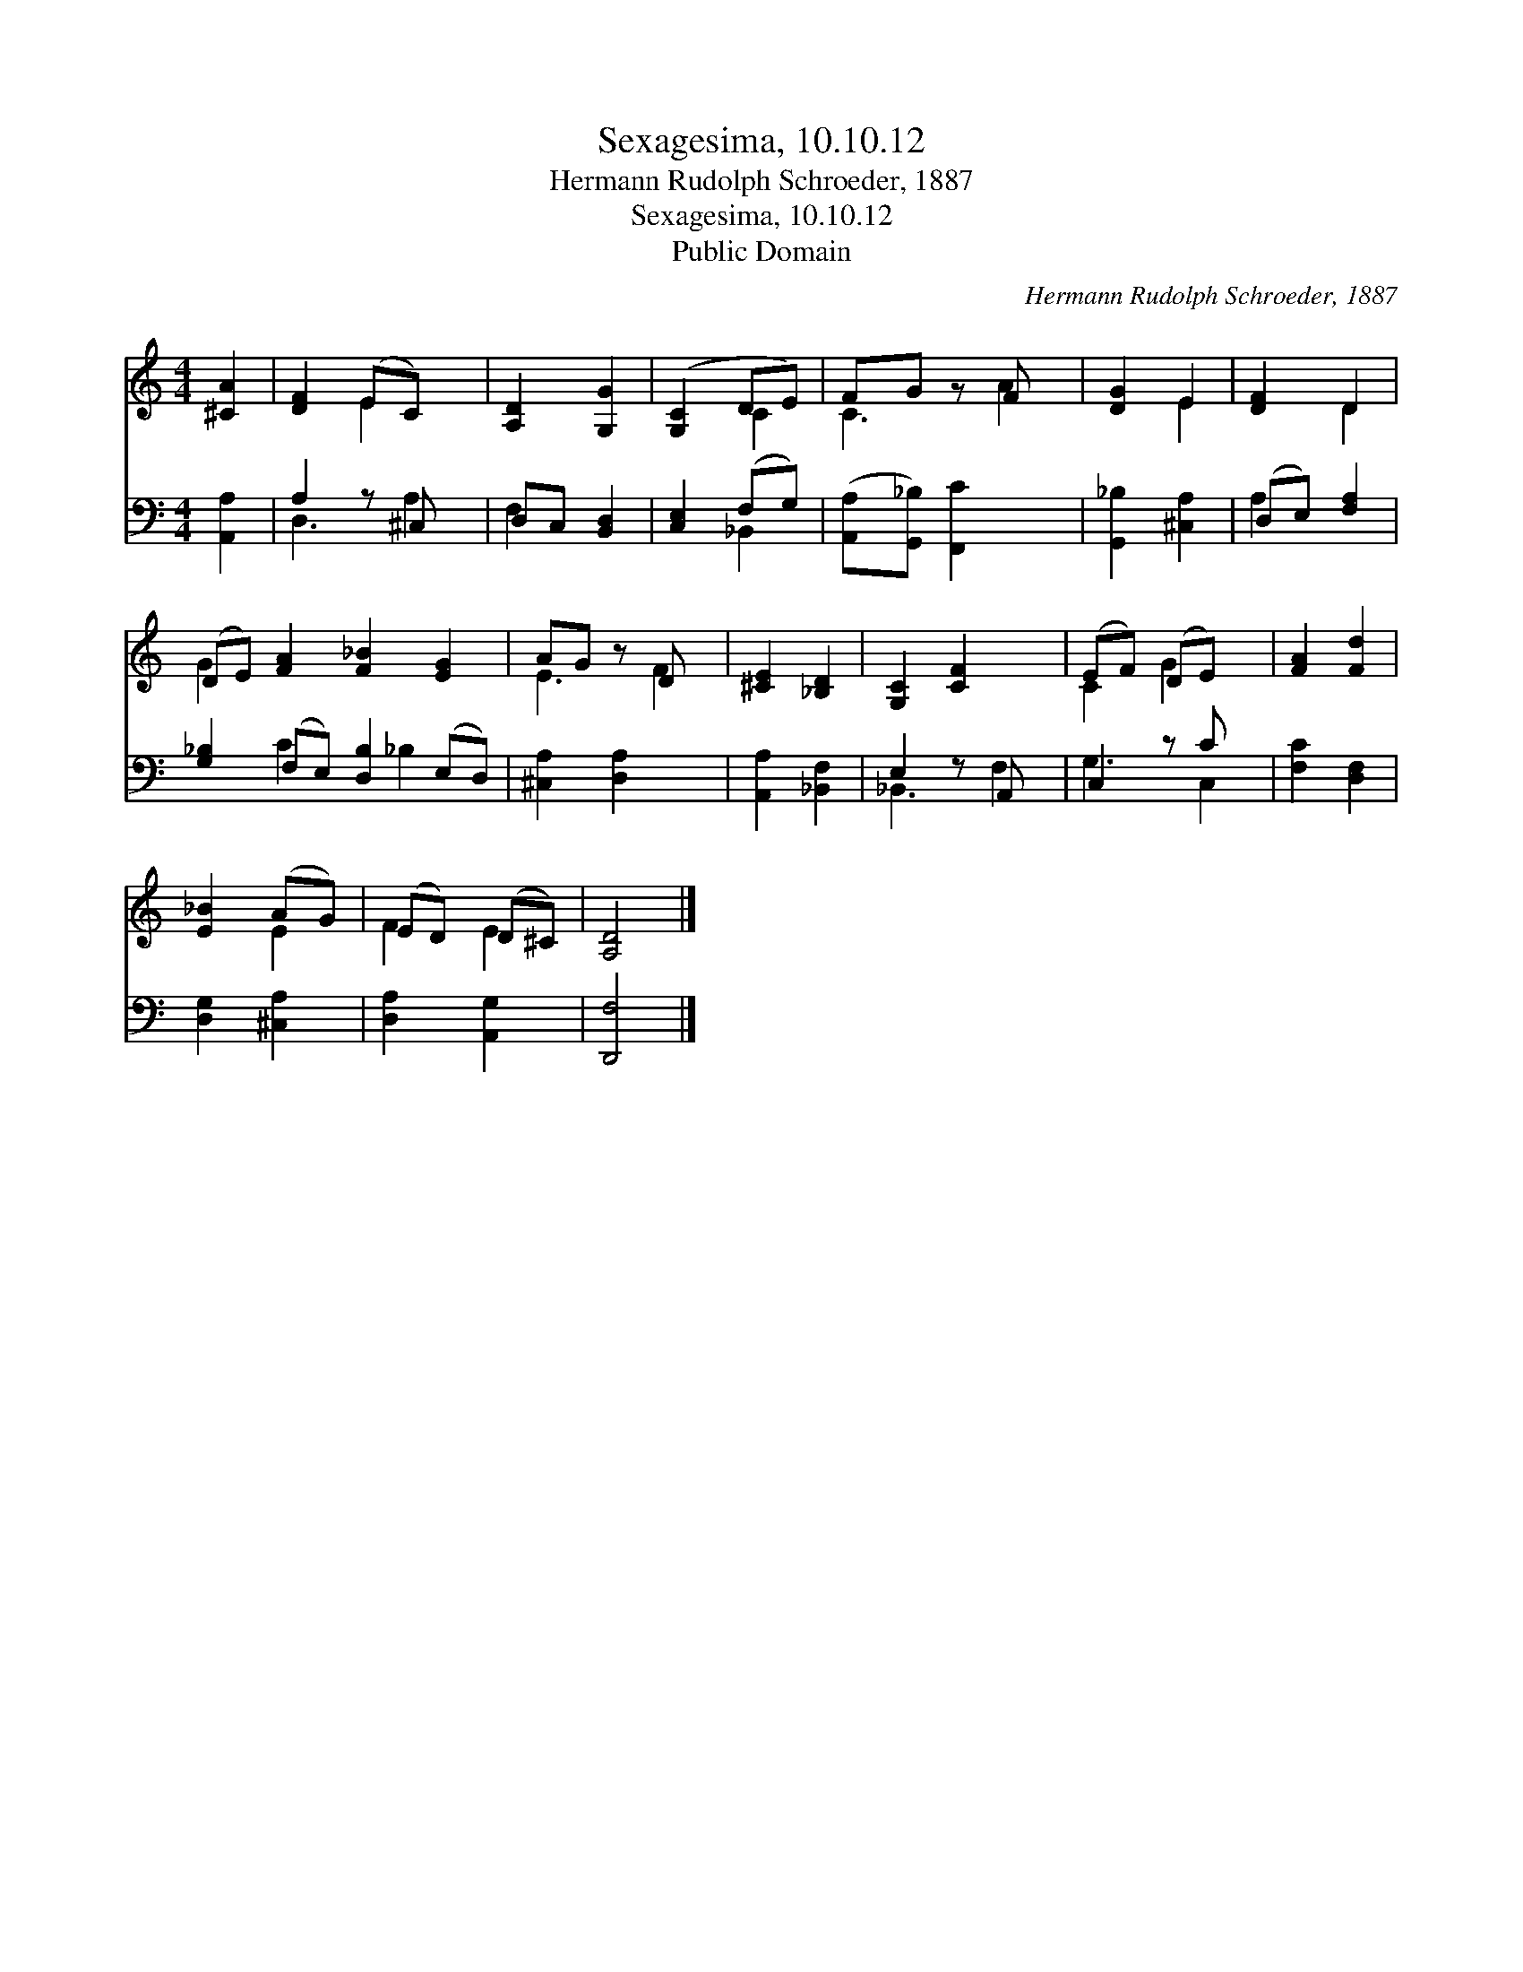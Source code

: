 X:1
T:Sexagesima, 10.10.12
T:Hermann Rudolph Schroeder, 1887
T:Sexagesima, 10.10.12
T:Public Domain
C:Hermann Rudolph Schroeder, 1887
Z:Public Domain
%%score ( 1 2 ) ( 3 4 )
L:1/8
M:4/4
K:C
V:1 treble 
V:2 treble 
V:3 bass 
V:4 bass 
V:1
 [^CA]2 | [DF]2 (EC) x | [A,D]2 [G,G]2 | ([G,C]2 DE) | FG z F x | [DG]2 E2 | [DF]2 D2 | %7
 (DE) [FA]2 [F_B]2 [EG]2 | AG z D x | [^CE]2 [_B,D]2 | [G,C]2 [CF]2 x | (EF) (DE) x | [FA]2 [Fd]2 | %13
 [E_B]2 (AG) | (ED) (D^C) | [A,D]4 |] %16
V:2
 x2 | x2 E2 x | x4 | x2 C2 | C3 A2 | x2 E2 | x2 D2 | G2 x6 | E3 F2 | x4 | x5 | C2 G2 x | x4 | %13
 x2 E2 | F2 E2 | x4 |] %16
V:3
 [A,,A,]2 | A,2 z ^C, x | D,C, [B,,D,]2 | [C,E,]2 (F,G,) | ([A,,A,][G,,_B,]) [F,,C]2 x | %5
 [G,,_B,]2 [^C,A,]2 | (D,E,) [F,A,]2 | [G,_B,]2 (F,E,) [D,B,]2 (E,D,) | [^C,A,]2 [D,A,]2 x | %9
 [A,,A,]2 [_B,,F,]2 | E,2 z A,, x | C,2 z C x | [F,C]2 [D,F,]2 | [D,G,]2 [^C,A,]2 | %14
 [D,A,]2 [A,,G,]2 | [D,,F,]4 |] %16
V:4
 x2 | D,3 A,2 | F,2 x2 | x2 _B,,2 | x5 | x4 | A,2 x2 | x2 C2 x _B,2 x | x5 | x4 | _B,,3 F,2 | %11
 G,3 C,2 | x4 | x4 | x4 | x4 |] %16

